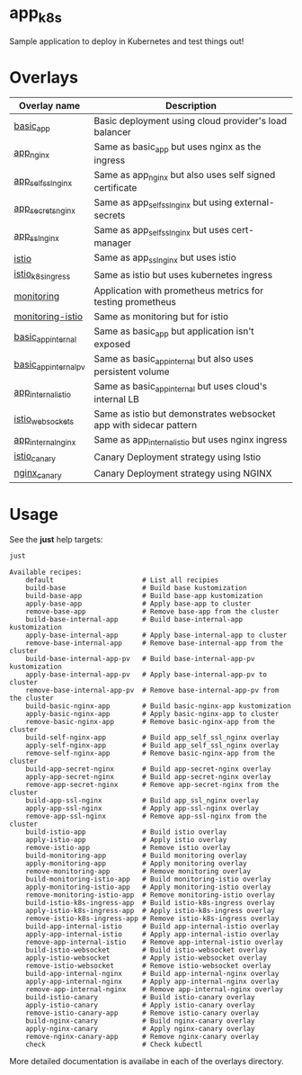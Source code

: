 * app_k8s

Sample application to deploy in Kubernetes and test things out!

* Overlays

| Overlay name          | Description                                                       |
|-----------------------+-------------------------------------------------------------------|
| [[./overlays/basic_app][basic_app]]             | Basic deployment using cloud provider's load balancer             |
| [[./overlays/app_nginx][app_nginx]]             | Same as basic_app but uses nginx as the ingress                   |
| [[./overlays/app_self_ssl_nginx][app_self_ssl_nginx]]    | Same as app_nginx but also uses self signed certificate           |
| [[./overlays/app_secrets_nginx][app_secrets_nginx]]     | Same as app_self_ssl_nginx but using external-secrets             |
| [[./overlays/app_ssl_nginx/][app_ssl_nginx]]         | Same as app_self_ssl_nginx but uses cert-manager                  |
| [[file:overlays/istio/][istio]]                 | Same as app_ssl_nginx but uses istio                              |
| [[file:overlays/istio_k8s_ingress/][istio_k8s_ingress]]     | Same as istio but uses kubernetes ingress                         |
| [[./overlays/monitoring][monitoring]]            | Application with prometheus metrics for testing prometheus        |
| [[./overlays/monitoring-istio/][monitoring-istio]]      | Same as monitoring but for istio                                  |
| [[file:overlays/basic_app_internal/][basic_app_internal]]    | Same as basic_app but application isn't exposed                   |
| [[file:overlays/basic_app_internal_pv/][basic_app_internal_pv]] | Same as basic_app_internal but also uses persistent volume        |
| [[file:overlays/app_internal_istio/][app_internal_istio]]    | Same as basic_app_internal but uses cloud's internal LB           |
| [[file:overlays/istio-websockets/][istio_websockets]]      | Same as istio but demonstrates websocket app with sidecar pattern |
| [[file:overlays/app_internal_nginx/][app_internal_nginx]]    | Same as app_internal_istio but uses nginx ingress                 |
| [[file:overlays/istio_canary/][istio_canary]]          | Canary Deployment strategy using Istio                            |
| [[file:overlays/nginx_canary/][nginx_canary]]          | Canary Deployment strategy using NGINX                            |

* Usage

See the *just* help targets:

#+begin_src sh :exports both :eval never-export :results verbatim
just
#+end_src

#+RESULTS:
#+begin_example
Available recipes:
    default                      # List all recipies
    build-base                   # Build base kustomization
    build-base-app               # Build base-app kustomization
    apply-base-app               # Apply base-app to cluster
    remove-base-app              # Remove base-app from the cluster
    build-base-internal-app      # Build base-internal-app kustomization
    apply-base-internal-app      # Apply base-internal-app to cluster
    remove-base-internal-app     # Remove base-internal-app from the cluster
    build-base-internal-app-pv   # Build base-internal-app-pv kustomization
    apply-base-internal-app-pv   # Apply base-internal-app-pv to cluster
    remove-base-internal-app-pv  # Remove base-internal-app-pv from the cluster
    build-basic-nginx-app        # Build basic-nginx-app kustomization
    apply-basic-nginx-app        # Apply basic-nginx-app to cluster
    remove-basic-nginx-app       # Remove basic-nginx-app from the cluster
    build-self-nginx-app         # Build app_self_ssl_nginx overlay
    apply-self-nginx-app         # Build app_self_ssl_nginx overlay
    remove-self-nginx-app        # Remove basic-nginx-app from the cluster
    build-app-secret-nginx       # Build app-secret-nginx overlay
    apply-app-secret-nginx       # Build app-secret-nginx overlay
    remove-app-secret-nginx      # Remove app-secret-nginx from the cluster
    build-app-ssl-nginx          # Build app_ssl_nginx overlay
    apply-app-ssl-nginx          # Apply app-ssl-nginx overlay
    remove-app-ssl-nginx         # Remove app-ssl-nginx from the cluster
    build-istio-app              # Build istio overlay
    apply-istio-app              # Apply istio overlay
    remove-istio-app             # Remove istio overlay
    build-monitoring-app         # Build monitoring overlay
    apply-monitoring-app         # Apply monitoring overlay
    remove-monitoring-app        # Remove monitoring overlay
    build-monitoring-istio-app   # Build monitoring-istio overlay
    apply-monitoring-istio-app   # Apply monitoring-istio overlay
    remove-monitoring-istio-app  # Remove monitoring-istio overlay
    build-istio-k8s-ingress-app  # Build istio-k8s-ingress overlay
    apply-istio-k8s-ingress-app  # Apply istio-k8s-ingress overlay
    remove-istio-k8s-ingress-app # Remove istio-k8s-ingress overlay
    build-app-internal-istio     # Build app-internal-istio overlay
    apply-app-internal-istio     # Apply app-internal-istio overlay
    remove-app-internal-istio    # Remove app-internal-istio overlay
    build-istio-websocket        # Build istio-websocket overlay
    apply-istio-websocket        # Apply istio-websocket overlay
    remove-istio-websocket       # Remove istio-websocket overlay
    build-app-internal-nginx     # Build app-internal-nginx overlay
    apply-app-internal-nginx     # Apply app-internal-nginx overlay
    remove-app-internal-nginx    # Remove app-internal-nginx overlay
    build-istio-canary           # Build istio-canary overlay
    apply-istio-canary           # Apply istio-canary overlay
    remove-istio-canary-app      # Remove istio-canary overlay
    build-nginx-canary           # Build nginx-canary overlay
    apply-nginx-canary           # Apply nginx-canary overlay
    remove-nginx-canary-app      # Remove nginx-canary overlay
    check                        # Check kubectl
#+end_example

More detailed documentation is availabe in each of the overlays
directory.
